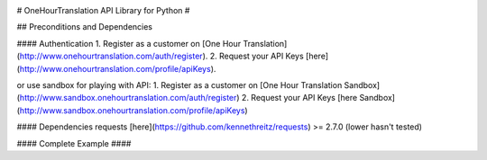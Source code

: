 .. image:: https://secure.travis-ci.org/ShyrikSV/OHT-API-2_Client-Python.png
    :target: http://travis-ci.org/ShyrikSV/OHT-API-2_Client-Python
	
# OneHourTranslation API Library for Python #	

## Preconditions and Dependencies  

#### Authentication 
1. Register as a customer on [One Hour Translation](http://www.onehourtranslation.com/auth/register).
2. Request your API Keys [here](http://www.onehourtranslation.com/profile/apiKeys).

or use sandbox for playing with API:
1. Register as a customer on [One Hour Translation Sandbox](http://www.sandbox.onehourtranslation.com/auth/register)
2. Request your API Keys [here Sandbox](http://www.sandbox.onehourtranslation.com/profile/apiKeys)

#### Dependencies
requests [here](https://github.com/kennethreitz/requests) >= 2.7.0 (lower hasn't tested)


#### Complete Example ####